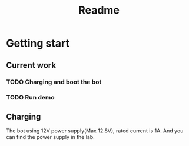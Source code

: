 #+TITLE: Readme

* Getting start
** Current work
*** TODO Charging and boot the bot
*** TODO Run demo

** Charging
The bot using 12V power supply(Max 12.8V), rated current is 1A. And you can find the power supply in the lab.
